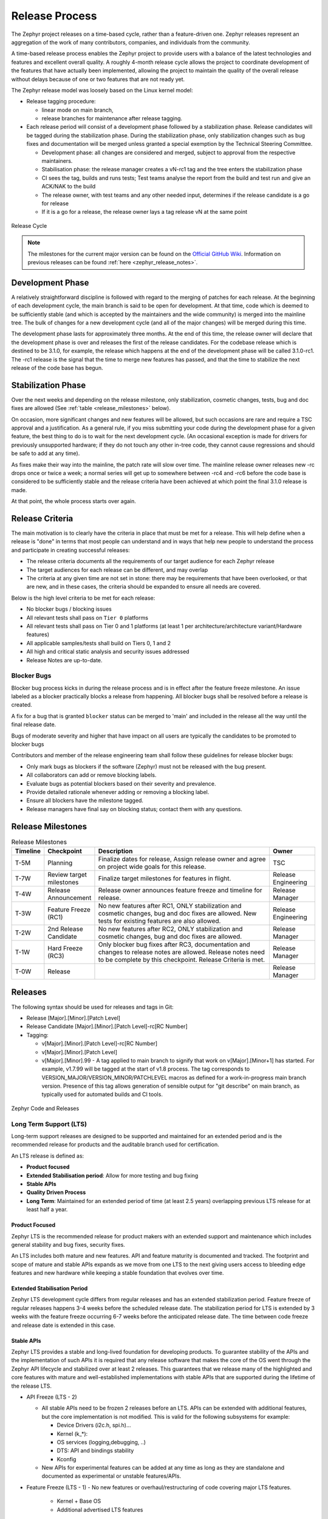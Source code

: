 .. _release_process:

Release Process
###############

The Zephyr project releases on a time-based cycle, rather than a feature-driven
one. Zephyr releases represent an aggregation of the work of many contributors,
companies, and individuals from the community.

A time-based release process enables the Zephyr project to provide users with a
balance of the latest technologies and features and excellent overall quality. A
roughly 4-month release cycle allows the project to coordinate development of
the features that have actually been implemented, allowing the project to
maintain the quality of the overall release without delays because of one or two
features that are not ready yet.

The Zephyr release model was loosely based on the Linux kernel model:

- Release tagging procedure:

  - linear mode on main branch,
  - release branches for maintenance after release tagging.
- Each release period will consist of a development phase followed by a
  stabilization phase. Release candidates will be tagged during the
  stabilization phase. During the stabilization phase, only stabilization
  changes such as bug fixes and documentation will be merged unless granted a
  special exemption by the Technical Steering Committee.

  - Development phase: all changes are considered and merged, subject to
    approval from the respective maintainers.
  - Stabilisation phase: the release manager creates a vN-rc1 tag and the tree
    enters the stabilization phase
  - CI sees the tag, builds and runs tests; Test teams analyse the report from the
    build and test run and give an ACK/NAK to the build
  - The release owner, with test teams and any other needed input, determines if the
    release candidate is a go for release
  - If it is a go for a release, the release owner lays a tag release vN at the
    same point

.. figure:: release_cycle.svg
    :align: center
    :alt: Release Cycle
    :figclass: align-center
    :width: 80%

    Release Cycle

.. note::

    The milestones for the current major version can be found on the
    `Official GitHub Wiki <https://github.com/zephyrproject-rtos/zephyr/wiki/Release-Management>`_.
    Information on previous releases can be found :ref:`here <zephyr_release_notes>`.

Development Phase
*****************

A relatively straightforward discipline is followed with regard to the merging
of patches for each release.  At the beginning of each development cycle, the
main branch is said to be open for development.  At that time, code which is deemed to be
sufficiently stable (and which is accepted by the maintainers and the wide community) is
merged into the mainline tree.  The bulk of changes for a new development cycle
(and all of the major changes) will be merged during this time.

The development phase lasts for approximately three months.  At the end of this time,
the release owner will declare that the development phase is over and releases the first
of the release candidates.  For the codebase release which is destined to be
3.1.0, for example, the release which happens at the end of the development phase
will be called 3.1.0-rc1.  The -rc1 release is the signal that the time to merge
new features has passed, and that the time to stabilize the next release of the
code base has begun.

Stabilization Phase
*******************

Over the next weeks and depending on the release milestone, only stabilization,
cosmetic changes, tests, bug and doc fixes are allowed (See :ref:`table
<release_milestones>` below).

On occasion, more significant changes and new features will be allowed, but such
occasions are rare and require a TSC approval and a justification. As a general
rule, if you miss submitting your code during the development phase for a given
feature, the best thing to do is to wait for the next development cycle. (An
occasional exception is made for drivers for previously unsupported hardware; if
they do not touch any other in-tree code, they cannot cause regressions and
should be safe to add at any time).

As fixes make their way into the mainline, the patch rate will slow over time.
The mainline release owner releases new -rc drops once or twice a week; a normal
series will get up to somewhere between -rc4 and -rc6 before the code base is
considered to be sufficiently stable and the release criteria have been achieved
at which point the final 3.1.0 release is made.

At that point, the whole process starts over again.

.. _release_quality_criteria:

Release Criteria
****************

The main motivation is to clearly have the criteria in place that must be met
for a release. This will help define when a release is "done" in terms that most
people can understand and in ways that help new people to understand the process
and participate in creating successful releases:

- The release criteria documents all the requirements of our target audience for
  each Zephyr release
- The target audiences for each release can be different, and may overlap
- The criteria at any given time are not set in stone: there may be requirements
  that have been overlooked, or that are new, and in these cases, the criteria
  should be expanded to ensure all needs are covered.

Below is the high level criteria to be met for each release:

- No blocker bugs / blocking issues
- All relevant tests shall pass on ``Tier 0`` platforms
- All relevant tests shall pass on Tier 0 and 1 platforms (at least 1 per
  architecture/architecture variant/Hardware features)
- All applicable samples/tests shall build on Tiers 0, 1 and 2
- All high and critical static analysis and security issues addressed
- Release Notes are up-to-date.

Blocker Bugs
============

Blocker bug process kicks in during the release process and is in effect after the
feature freeze milestone. An issue labeled as a blocker practically blocks a
release from happening. All blocker bugs shall be resolved before a release is
created.

A fix for a bug that is granted ``blocker`` status can be merged to 'main' and included in
the release all the way until the final release date.

Bugs of moderate severity and higher that have impact on all users are typically
the candidates to be promoted to blocker bugs

Contributors and member of the release engineering team shall follow these
guidelines for release blocker bugs:

- Only mark bugs as blockers if the software (Zephyr) must not be released with
  the bug present.
- All collaborators can add or remove blocking labels.
- Evaluate bugs as potential blockers based on their severity and prevalence.
- Provide detailed rationale whenever adding or removing a blocking label.
- Ensure all blockers have the milestone tagged.
- Release managers have final say on blocking status; contact them with any questions.


.. _release_milestones:

Release Milestones
*******************


.. list-table:: Release Milestones
   :widths: 15 25 100 25
   :header-rows: 1

   * - Timeline
     - Checkpoint
     - Description
     - Owner
   * - T-5M
     - Planning
     - Finalize dates for release, Assign release owner and agree on project wide goals for this release.
     - TSC
   * - T-7W
     - Review target milestones
     - Finalize target milestones for features in flight.
     - Release Engineering
   * - T-4W
     - Release Announcement
     - Release owner announces feature freeze and timeline for release.
     - Release Manager
   * - T-3W
     - Feature Freeze (RC1)
     - No new features after RC1, ONLY stabilization and cosmetic changes, bug and doc
       fixes are allowed. New tests for existing features are also allowed.
     - Release Engineering
   * - T-2W
     - 2nd Release Candidate
     - No new features after RC2, ONLY stabilization and cosmetic changes, bug and doc fixes are allowed.
     - Release Manager
   * - T-1W
     - Hard Freeze (RC3)
     - Only blocker bug fixes after RC3, documentation and changes to release notes are allowed.
       Release notes need to be complete by this checkpoint. Release Criteria is
       met.
     - Release Manager
   * - T-0W
     - Release
     -
     - Release Manager


Releases
*********

The following syntax should be used for releases and tags in Git:

- Release [Major].[Minor].[Patch Level]
- Release Candidate [Major].[Minor].[Patch Level]-rc[RC Number]
- Tagging:

  - v[Major].[Minor].[Patch Level]-rc[RC Number]
  - v[Major].[Minor].[Patch Level]
  - v[Major].[Minor].99 - A tag applied to main branch to signify that work on
    v[Major].[Minor+1] has started. For example, v1.7.99 will be tagged at the
    start of v1.8 process. The tag corresponds to
    VERSION_MAJOR/VERSION_MINOR/PATCHLEVEL macros as defined for a
    work-in-progress main branch version. Presence of this tag allows generation of
    sensible output for "git describe" on main branch, as typically used for
    automated builds and CI tools.


.. figure:: release_flow.png
    :align: center
    :alt: Releases
    :figclass: align-center
    :width: 80%

    Zephyr Code and Releases

.. _release_process_lts:

Long Term Support (LTS)
=======================

Long-term support releases are designed to be supported and maintained
for an extended period and is the recommended release for
products and the auditable branch used for certification.

An LTS release is defined as:

- **Product focused**
- **Extended Stabilisation period**: Allow for more testing and bug fixing
- **Stable APIs**
- **Quality Driven Process**
- **Long Term**: Maintained for an extended period of time (at least 2.5 years)
  overlapping previous LTS release for at least half a year.


Product Focused
+++++++++++++++

Zephyr LTS is the recommended release for product makers with an extended
support and maintenance which includes general stability and bug fixes,
security fixes.

An LTS includes both mature and new features. API and feature maturity is
documented and tracked. The footprint and scope of mature and stable APIs expands
as we move from one LTS to the next giving users access to bleeding edge features
and new hardware while keeping a stable foundation that evolves over time.

Extended Stabilisation Period
+++++++++++++++++++++++++++++

Zephyr LTS development cycle differs from regular releases and has an extended
stabilization period. Feature freeze of regular releases happens 3-4 weeks
before the scheduled release date. The stabilization period for LTS is extended
by 3 weeks with the feature freeze occurring 6-7 weeks before the anticipated
release date. The time between code freeze and release date is extended in this case.

Stable APIs
+++++++++++

Zephyr LTS provides a stable and long-lived foundation for developing
products. To guarantee stability of the APIs and the implementation of such
APIs it is required that any release software that makes the core of the OS
went through the Zephyr API lifecycle and stabilized over at least 2 releases.
This guarantees that we release many of the highlighted and core features with
mature and well-established implementations with stable APIs that are
supported during the lifetime of the release LTS.

- API Freeze (LTS - 2)

  - All stable APIs need to be frozen 2 releases before an LTS. APIs can be extended
    with additional features, but the core implementation is not modified. This
    is valid for the following subsystems for example:

    - Device Drivers (i2c.h, spi.h)...
    - Kernel (k_*):
    - OS services (logging,debugging, ..)
    - DTS: API and bindings stability
    - Kconfig

  - New APIs for experimental features can be added at any time as long as they
    are standalone and documented as experimental or unstable features/APIs.
- Feature Freeze (LTS - 1)
  - No new features or overhaul/restructuring of code covering major LTS features.

    - Kernel + Base OS
    - Additional advertised LTS features

  - Auxiliary features on top of and/or extending the base OS and advertised LTS features
    can be added at any time and should be marked as experimental if applicable

Quality Driven Process
++++++++++++++++++++++

The Zephyr project follows industry standards and processes with the goal of
providing a quality oriented releases. This is achieved by providing the
following products to track progress, integrity and quality of the software
components provided by the project:

- Compliance with published coding guidelines, style guides and naming
  conventions and documentation of deviations.
- Static analysis reports

  - Regular static analysis on the complete tree using available commercial and
    open-source tools, and documentation of deviations and false positives.

- Documented components and APIS
- Requirements Catalog
- Verification Plans
- Verification Reports
- Coverage Reports
- Requirements Traceability Matrix (RTM)
- SPDX License Reports

Each release is created with the above products to document the quality and the
state of the software when it was released.

Long Term Support and Maintenance
++++++++++++++++++++++++++++++++++

A Zephyr LTS release is published every 2 years and is branched and maintained
independently from the main tree for at least 2.5 years after it was
released. Support and maintenance for an LTS release stops at least half a year
after the following LTS release is published.

.. figure:: lts.svg
    :align: center
    :alt: Long Term Support Release
    :figclass: align-center
    :width: 80%

    Long Term Support Release

Changes and fixes flow in both directions. However, changes from main branch to an
LTS branch will be limited to fixes that apply to both branches and for existing
features only.

All fixes for an LTS branch that apply to the mainline tree shall be submitted to
mainline tree as well.

Auditable Code Base
===================

An auditable code base is to be established from a defined subset of Zephyr OS
features and will be limited in scope. The LTS,  development tree, and the
auditable code bases shall be kept in sync after the audit branch is created,
but with a more rigorous process in place for adding new features into the audit
branch used for certification.

This process will be applied before new features move into the
auditable code base.

The initial and subsequent certification targets will be decided by the Zephyr project
governing board.

Processes to achieve selected certification will be determined by the Security and
Safety Working Groups and coordinated with the TSC.


Hardware Support Tiers
***********************

Tier 0: Emulation Platforms
===========================

- Tests are both built and run in these platforms in CI, and therefore runtime
  failures can block Pull Requests.
- Supported by the Zephyr project itself, commitment to fix bugs in releases.
- One Tier 0 platform is required for each new architecture.
- Bugs reported against platforms of this tier are to be evaluated and treated as
  a general bug in Zephyr and should be dealt with the highest priority.

Tier 1: Supported Platforms
===========================

- Commitment from a specific team to run tests using twister device
  testing for the "Zephyr compatibility test suite" (details TBD)
  on a regular basis using open-source and publicly available drivers.
- Commitment to fix bugs in time for releases. Not supported by "Zephyr Project"
  itself.
- General availability for purchase
- Bugs reported against platforms of this tier are to be evaluated and treated
  as a general bug in Zephyr and should be dealt with medium to high priority.

Tier 2: Community Platforms
===========================

- Platform implementation is available in upstream, no commitment to testing,
  may not be generally available.
- Has a dedicated maintainer who commits to respond to issues / review patches.
- Bugs reported against platforms of this tier are NOT considered as
  a general bug in Zephyr.

Tier 3: Deprecated and unsupported Platforms
============================================

- Platform implementation is available, but no owner or unresponsive owner.
- No commitment to support is available.
- May be removed from upstream if no one works to bring it up to tier 2 or better.
- Bugs reported against platforms of this tier are NOT considered as
  a general bug in Zephyr.


Release Procedure
******************

This section documents the Release manager responsibilities so that it serves as
a knowledge repository for Release managers.

Release Checklist
=================

Each release has a GitHub issue associated with it that contains the full
checklist. After a release is complete, a checklist for the next release is
created.

Tagging
=======

The final release and each release candidate shall be tagged using the following
steps:

.. note::

    Tagging needs to be done via explicit git commands and not via GitHub's release
    interface.  The GitHub release interface does not generate annotated tags (it
    generates 'lightweight' tags regardless of release or pre-release). You should
    also upload your gpg public key to your GitHub account, since the instructions
    below involve creating signed tags. However, if you do not have a gpg public
    key you can opt to remove the ``-s`` option from the commands below.

.. tabs::

    .. tab:: Release Candidate

        .. note::

            This section uses tagging 1.11.0-rc1 as an example, replace with
            the appropriate release candidate version.

        #. Update the version variables in the :zephyr_file:`VERSION` file
           located in the root of the Git repository to match the version for
           this release candidate. The ``EXTRAVERSION`` variable is used to
           identify the rc[RC Number] value for this candidate::

            EXTRAVERSION = rc1

        #. Post a PR with the updated :zephyr_file:`VERSION` file using
           ``release: Zephyr 1.11.0-rc1`` as the commit subject. Merge
           the PR after successful CI.

        #. Tag and push the version, using an annotated tag::

            $ git pull
            $ git tag -s -m "Zephyr 1.11.0-rc1" v1.11.0-rc1

        #. Verify that the tag has been signed correctly, ``git show`` for the
           tag must contain a signature (look for the ``BEGIN PGP SIGNATURE``
           or ``BEGIN SSH SIGNATURE`` marker in the output)::

            $ git show v1.11.0-rc1

        #. Push the tag::

            $ git push git@github.com:zephyrproject-rtos/zephyr.git v1.11.0-rc1

        #. Send an email to the mailing lists (``announce`` and ``devel``)
           with a link to the release

    .. tab:: Final Release

        .. note::

            This section uses tagging 1.11.0 as an example, replace with the
            appropriate final release version.

        When all final release criteria has been met and the final release notes
        have been approved and merged into the repository, the final release version
        will be set and repository tagged using the following procedure:

        #. Update the version variables in the :zephyr_file:`VERSION` file
           located in the root of the Git repository. Set ``EXTRAVERSION``
           variable to an empty string to indicate final release::

            EXTRAVERSION =

        #. Post a PR with the updated :zephyr_file:`VERSION` file using
           ``release: Zephyr 1.11.0`` as the commit subject. Merge
           the PR after successful CI.
        #. Tag and push the version, using two annotated tags::

            $ git pull
            $ git tag -s -m "Zephyr 1.11.0" v1.11.0

        #. Verify that the tag has been signed correctly, ``git show`` for the
           tag must contain a signature (look for the ``BEGIN PGP SIGNATURE``
           or ``BEGIN SSH SIGNATURE`` marker in the output)::

            $ git show v1.11.0

        #. Push the tag::

            $ git push git@github.com:zephyrproject-rtos/zephyr.git v1.11.0

        #. Find the new ``v1.11.0`` tag at the top of the releases page and
           edit the release with the ``Edit tag`` button with the following:

            * Copy the overview of ``docs/releases/release-notes-1.11.rst``
              into the release notes textbox and link to the full release notes
              file on docs.zephyrproject.org.

        #. Send an email to the mailing lists (``announce`` and ``devel``) with a link
           to the release

